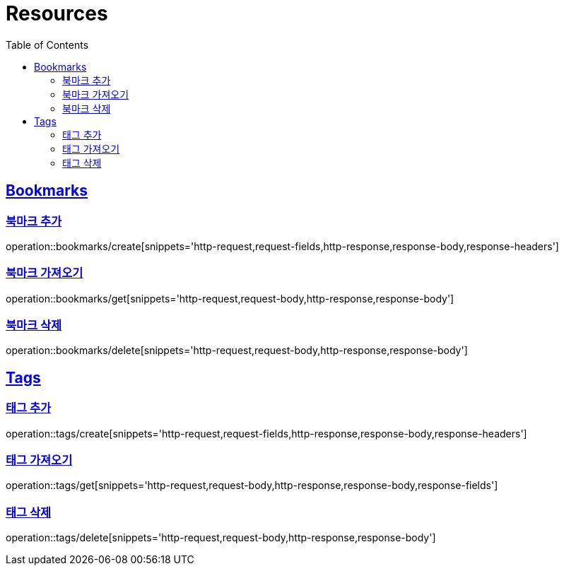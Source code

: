 ifndef::snippets[]
:snippets: ../../../build/generated-snippets
endif::[]
:doctype: book
:icons: font
:source-highlighter: highlightjs
:toc: left
:toclevels: 2
:sectlinks:
:operation-http-request-title: Example Request
:operation-http-response-title: Example Response

[[resources]]
= Resources

[[resources-bookmarks]]
== Bookmarks

[[resources-bookmarks-create]]
=== 북마크 추가

operation::bookmarks/create[snippets='http-request,request-fields,http-response,response-body,response-headers']

[[resources-bookmarks-get]]
=== 북마크 가져오기

operation::bookmarks/get[snippets='http-request,request-body,http-response,response-body']

[[resources-bookmarks-delete]]
=== 북마크 삭제

operation::bookmarks/delete[snippets='http-request,request-body,http-response,response-body']

[[resources-tags]]
== Tags

[[resources-tags-create]]
=== 태그 추가

operation::tags/create[snippets='http-request,request-fields,http-response,response-body,response-headers']

[[resources-tags-get]]
=== 태그 가져오기

operation::tags/get[snippets='http-request,request-body,http-response,response-body,response-fields']

[[resources-tags-delete]]
=== 태그 삭제

operation::tags/delete[snippets='http-request,request-body,http-response,response-body']
